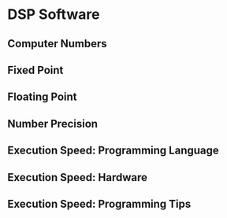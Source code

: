 * DSP Software
** Computer Numbers
** Fixed Point
** Floating Point
** Number Precision
** Execution Speed: Programming Language
** Execution Speed: Hardware
** Execution Speed: Programming Tips

